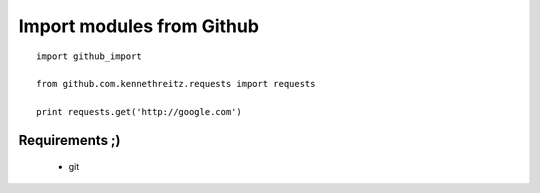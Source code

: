Import modules from Github
--------------------------

::

    import github_import

    from github.com.kennethreitz.requests import requests

    print requests.get('http://google.com')


Requirements ;)
===============

 * git

